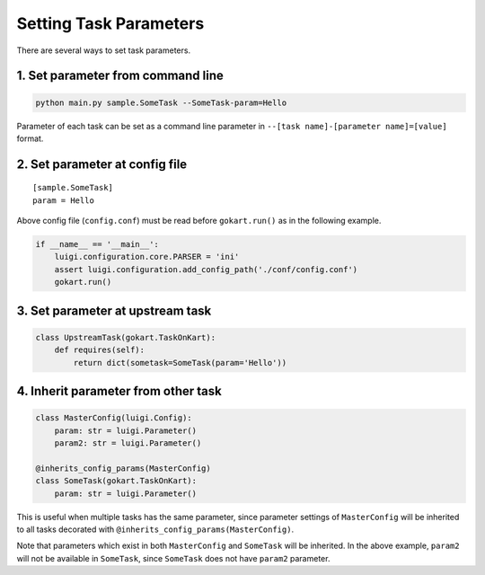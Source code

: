 Setting Task Parameters
======================================================

There are several ways to set task parameters.

1. Set parameter from command line
--------------------------------------
.. code:: sh

    python main.py sample.SomeTask --SomeTask-param=Hello

Parameter of each task can be set as a command line parameter in ``--[task name]-[parameter name]=[value]`` format.

2. Set parameter at config file
--------------------------------------
::

    [sample.SomeTask]
    param = Hello

Above config file (``config.conf``) must be read before ``gokart.run()`` as in the following example. 

.. code:: python

    if __name__ == '__main__':
        luigi.configuration.core.PARSER = 'ini'
        assert luigi.configuration.add_config_path('./conf/config.conf')
        gokart.run()

3. Set parameter at upstream task
--------------------------------------
.. code:: python

    class UpstreamTask(gokart.TaskOnKart):
        def requires(self):
            return dict(sometask=SomeTask(param='Hello'))


4. Inherit parameter from other task
--------------------------------------
.. code:: python

    class MasterConfig(luigi.Config):
        param: str = luigi.Parameter()
        param2: str = luigi.Parameter()

    @inherits_config_params(MasterConfig)
    class SomeTask(gokart.TaskOnKart):
        param: str = luigi.Parameter()


This is useful when multiple tasks has the same parameter, since parameter settings of ``MasterConfig`` will be inherited to all tasks decorated with ``@inherits_config_params(MasterConfig)``.

Note that parameters which exist in both ``MasterConfig`` and ``SomeTask`` will be inherited.
In the above example, ``param2`` will not be available in ``SomeTask``, since ``SomeTask`` does not have ``param2`` parameter.
